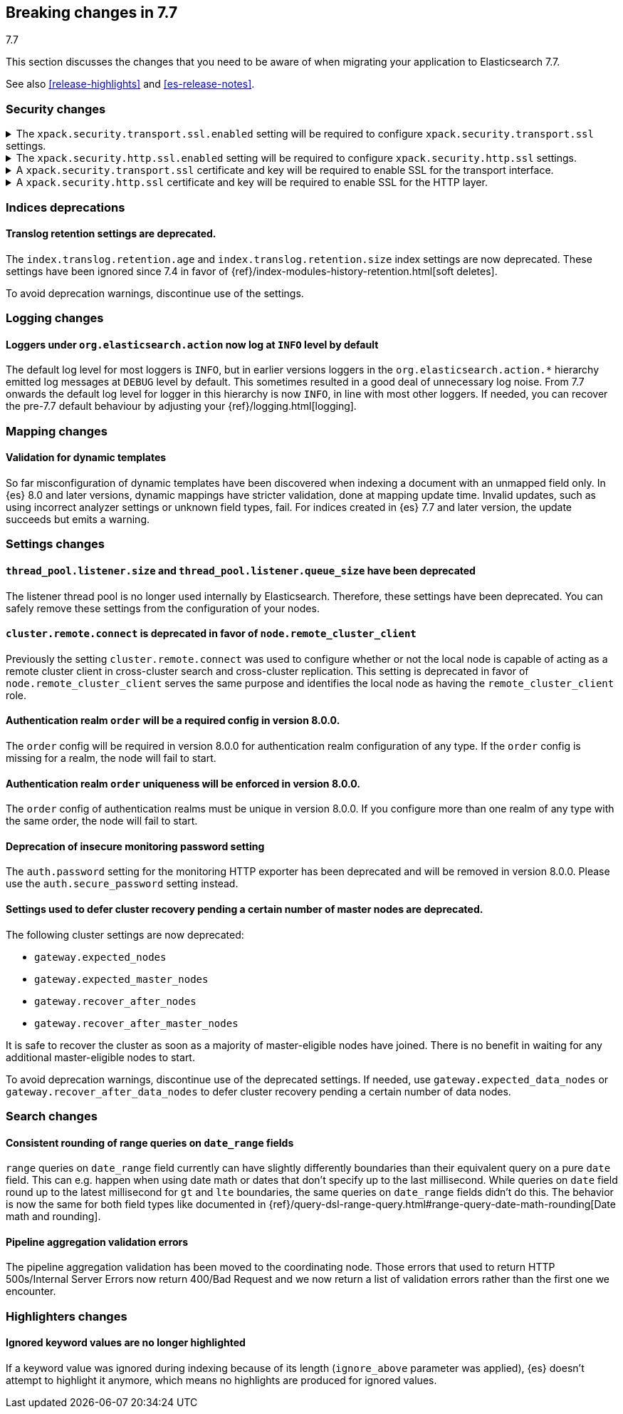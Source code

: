 [[breaking-changes-7.7]]
== Breaking changes in 7.7
++++
<titleabbrev>7.7</titleabbrev>
++++

This section discusses the changes that you need to be aware of when migrating
your application to Elasticsearch 7.7.

See also <<release-highlights>> and <<es-release-notes>>.

//NOTE: The notable-breaking-changes tagged regions are re-used in the
//Installation and Upgrade Guide

//tag::notable-breaking-changes[]
[discrete]
[[breaking_77_tls_changes]]
=== Security changes

[[tls-ssl-transport-enabled-required]]
.The `xpack.security.transport.ssl.enabled` setting will be required to configure `xpack.security.transport.ssl` settings.
[%collapsible]
====
*Details* +
Configuring any SSL settings for
`xpack.security.transport.ssl` without also configuring
`xpack.security.transport.ssl.enabled` generates warnings in the deprecation
log. In 8.0, this configuration will result in errors.

*Impact* +
To avoid deprecation warnings, either:

* Explicitly set `xpack.security.transport.ssl.enabled` as `false`
* Discontinue use of other `xpack.security.transport.ssl` settings

If you want to enable SSL, follow the instructions to
{ref}/configuring-tls.html#tls-transport[encrypt communications between nodes]. As part of this configuration, explicitly set
`xpack.security.transport.ssl.enabled` as `true`.

For example:
[source,yaml]
--------------------------------------------------
xpack.security.transport.ssl.enabled: true <1>
xpack.security.transport.ssl.keystore.path: elastic-certificates.p12
xpack.security.transport.ssl.truststore.path: elastic-certificates.p12
--------------------------------------------------
<1> or `false`.
====

[[tls-ssl-http-enabled-required]]
.The `xpack.security.http.ssl.enabled` setting will be required to configure `xpack.security.http.ssl` settings.
[%collapsible]
====
*Details* +
Configuring any SSL settings for `xpack.security.http.ssl` without also
configuring `xpack.security.http.ssl.enabled` generates warnings in the
deprecation log. In 8.0, this configuration will result in errors.

*Impact* +
To avoid deprecation warnings, either:

* Explicitly set `xpack.security.http.ssl.enabled` as `false`
* Discontinue use of other `xpack.security.http.ssl` settings

If you want to enable SSL, follow the instructions to
{ref}/configuring-tls.html#tls-http[encrypt HTTP client communications for {es}]. As part
of this configuration, explicitly set `xpack.security.http.ssl.enabled`
as `true`.

For example:
[source,yaml]
--------------------------------------------------
xpack.security.http.ssl.enabled: true <1>
xpack.security.http.ssl.certificate: elasticsearch.crt
xpack.security.http.ssl.key: elasticsearch.key
xpack.security.http.ssl.certificate_authorities: [ "corporate-ca.crt" ]
--------------------------------------------------
<1> or `false`.
====

[[tls-ssl-transport-cert-required]]
.A `xpack.security.transport.ssl` certificate and key will be required to enable SSL for the transport interface.
[%collapsible]
====
*Details* +
Enabling SSL for the transport interface without also configuring a certificate
and key through use of the `xpack.security.transport.ssl.keystore.path`
setting or the `xpack.security.transport.ssl.certificate` and
`xpack.security.transport.ssl.key` settings generates warnings in the
deprecation log. In 8.0, this configuration will result in errors.

*Impact* +
If `xpack.security.transport.ssl.enabled` is set to `true`, provide a
certificate and key using the `xpack.security.transport.ssl.keystore.path`
setting or the `xpack.security.transport.ssl.certificate` and
`xpack.security.transport.ssl.key` settings. If a certificate and key is not
provided, {es} will generate warnings in the deprecation log.
====

[[tls-ssl-http-cert-required]]
.A `xpack.security.http.ssl` certificate and key will be required to enable SSL for the HTTP layer.
[%collapsible]
====
*Details* +
Enabling SSL for the HTTP layer without also configuring a certificate and key
through use of the `xpack.security.http.ssl.keystore.path` setting or
the `xpack.security.http.ssl.certificate` and `xpack.security.http.ssl.key`
settings generates warnings in the deprecation log. In 8.0, this configuration
will result in errors.

*Impact* +
If `xpack.security.http.ssl.enabled` is set to `true`, provide a
certificate and key using the `xpack.security.http.ssl.keystore.path`
setting or the `xpack.security.http.ssl.certificate` and
`xpack.security.http.ssl.key` settings. If a certificate and key is not
provided, {es} will generate warnings in the deprecation log.
====

[discrete]
[[breaking_77_indices_deprecations]]
=== Indices deprecations

[discrete]
==== Translog retention settings are deprecated.

The `index.translog.retention.age` and `index.translog.retention.size` index
settings are now deprecated. These settings have been ignored since 7.4 in favor
of {ref}/index-modules-history-retention.html[soft deletes].

To avoid deprecation warnings, discontinue use of the settings.

[discrete]
[[breaking_77_logging_changes]]
=== Logging changes

[discrete]
==== Loggers under `org.elasticsearch.action` now log at `INFO` level by default

The default log level for most loggers is `INFO`, but in earlier versions
loggers in the `org.elasticsearch.action.*` hierarchy emitted log messages at
`DEBUG` level by default. This sometimes resulted in a good deal of unnecessary
log noise. From 7.7 onwards the default log level for logger in this hierarchy
is now `INFO`, in line with most other loggers. If needed, you can recover the
pre-7.7 default behaviour by adjusting your {ref}/logging.html[logging].

[discrete]
[[breaking_77_mapping_changes]]
=== Mapping changes

[discrete]
[[stricter-mapping-validation]]
==== Validation for dynamic templates

So far misconfiguration of dynamic templates have been discovered when indexing
a document with an unmapped field only. In {es} 8.0 and later versions, dynamic mappings
have stricter validation, done at mapping update time. Invalid updates, such as using
incorrect analyzer settings or unknown field types, fail. For
indices created in {es} 7.7 and later version, the update succeeds but emits a warning.


[discrete]
[[breaking_77_settings_changes]]
=== Settings changes

[discrete]
[[deprecate-listener-thread-pool]]
==== `thread_pool.listener.size` and `thread_pool.listener.queue_size` have been deprecated
The listener thread pool is no longer used internally by Elasticsearch.
Therefore, these settings have been deprecated. You can safely remove these
settings from the configuration of your nodes.

[discrete]
[[deprecate-cluster-remote-connect]]
==== `cluster.remote.connect` is deprecated in favor of `node.remote_cluster_client`
Previously the setting `cluster.remote.connect` was used to configure whether or
not the local node is capable of acting as a remote cluster client in
cross-cluster search and cross-cluster replication. This setting is deprecated
in favor of `node.remote_cluster_client` serves the same purpose and identifies
the local node as having the `remote_cluster_client` role.

[discrete]
[[deprecate-missing-realm-order]]
==== Authentication realm `order` will be a required config in version 8.0.0.

The `order` config will be required in version 8.0.0 for authentication realm
configuration of any type. If the `order` config is missing for a realm, the node
will fail to start.

[discrete]
[[deprecate-duplicated-realm-orders]]
==== Authentication realm `order` uniqueness will be enforced in version 8.0.0.

The `order` config of authentication realms must be unique in version 8.0.0.
If you configure more than one realm of any type with the same order, the node will fail to start.

[discrete]
[[deprecate-insecure-monitoring-password]]
==== Deprecation of insecure monitoring password setting

The `auth.password` setting for the monitoring HTTP exporter has been deprecated and will be
removed in version 8.0.0. Please use the `auth.secure_password` setting instead.

[discrete]
[[deprecate-defer-cluster-recovery-settings]]
==== Settings used to defer cluster recovery pending a certain number of master nodes are deprecated.

The following cluster settings are now deprecated:

* `gateway.expected_nodes`
* `gateway.expected_master_nodes`
* `gateway.recover_after_nodes`
* `gateway.recover_after_master_nodes`

It is safe to recover the cluster as soon as a majority of master-eligible nodes
have joined. There is no benefit in waiting for any additional master-eligible
nodes to start.

To avoid deprecation warnings, discontinue use of the deprecated settings. If
needed, use `gateway.expected_data_nodes` or `gateway.recover_after_data_nodes`
to defer cluster recovery pending a certain number of data nodes.

[discrete]
[[breaking_77_search_changes]]
=== Search changes

[discrete]
==== Consistent rounding of range queries on `date_range` fields
`range` queries on `date_range` field currently can have slightly differently
boundaries than their equivalent query on a pure `date` field. This can e.g.
happen when using date math or dates that don't specify up to the last
millisecond. While queries on `date` field round up to the latest millisecond
for `gt` and `lte` boundaries, the same queries on `date_range` fields didn't
do this. The behavior is now the same for both field types like documented in
{ref}/query-dsl-range-query.html#range-query-date-math-rounding[Date math and rounding].

[discrete]
==== Pipeline aggregation validation errors
The pipeline aggregation validation has been moved to the coordinating node.
Those errors that used to return HTTP 500s/Internal Server Errors now return
400/Bad Request and we now return a list of validation errors rather than the
first one we encounter.

[discrete]
[[breaking_77_highlighters_changes]]
=== Highlighters changes

[discrete]
==== Ignored keyword values are no longer highlighted
If a keyword value was ignored during indexing because of its length
(`ignore_above` parameter was applied), {es} doesn't attempt to
highlight it anymore, which means no highlights are produced for
ignored values.
//end::notable-breaking-changes[]
